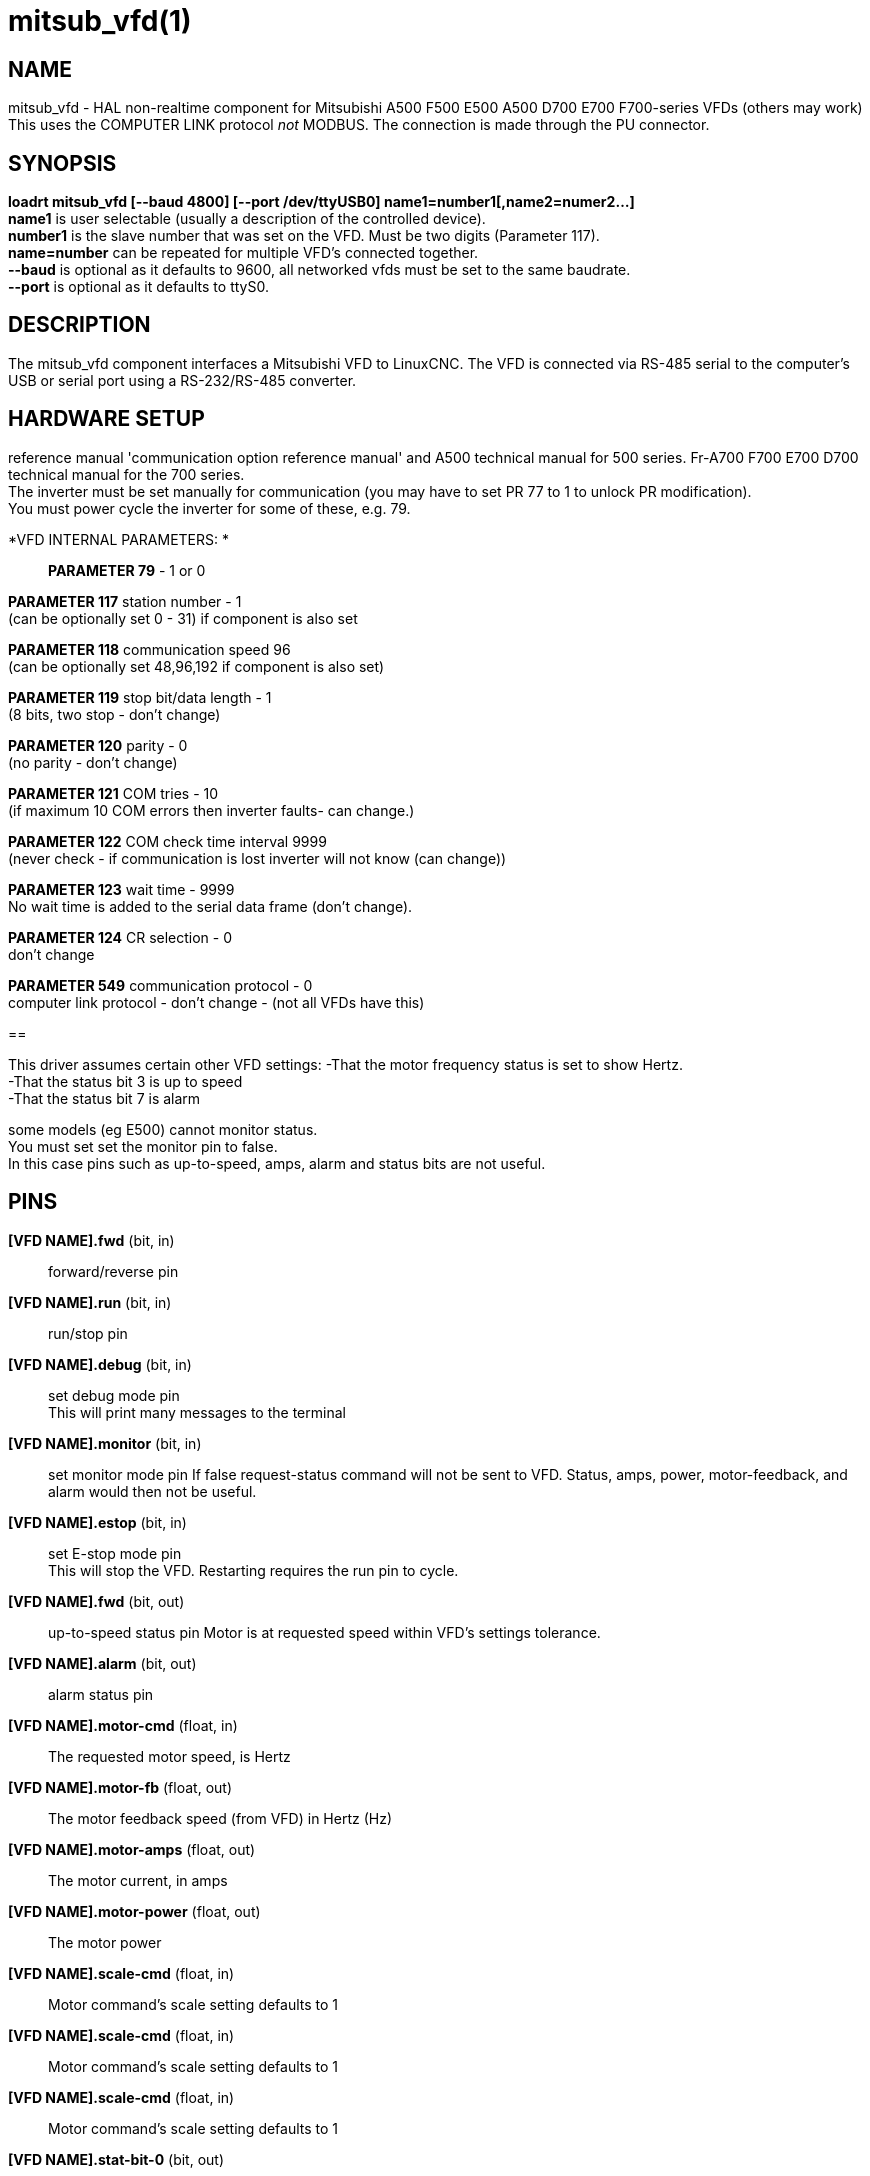 = mitsub_vfd(1)

== NAME

mitsub_vfd - HAL non-realtime component for Mitsubishi A500 F500 E500
A500 D700 E700 F700-series VFDs (others may work) This uses the COMPUTER
LINK protocol _not_ MODBUS. The connection is made through the PU
connector.

== SYNOPSIS

*loadrt mitsub_vfd [--baud 4800] [--port /dev/ttyUSB0]
name1=number1[,name2=numer2...]* +
*name1* is user selectable (usually a description of the controlled
device). +
*number1* is the slave number that was set on the VFD. Must be two
digits (Parameter 117). +
*name=number* can be repeated for multiple VFD's connected together. +
*--baud* is optional as it defaults to 9600, all networked vfds must be
set to the same baudrate. +
*--port* is optional as it defaults to ttyS0.

== DESCRIPTION

The mitsub_vfd component interfaces a Mitsubishi VFD to LinuxCNC. The
VFD is connected via RS-485 serial to the computer's USB or serial port
using a RS-232/RS-485 converter.

== HARDWARE SETUP

reference manual 'communication option reference manual' and A500
technical manual for 500 series. Fr-A700 F700 E700 D700 technical manual
for the 700 series. +
The inverter must be set manually for communication (you may have to set
PR 77 to 1 to unlock PR modification). +
You must power cycle the inverter for some of these, e.g. 79.

*VFD INTERNAL PARAMETERS: *::
  *PARAMETER 79* - 1 or 0

*PARAMETER 117* station number - 1 +
(can be optionally set 0 - 31) if component is also set

*PARAMETER 118* communication speed 96 +
(can be optionally set 48,96,192 if component is also set)

*PARAMETER 119* stop bit/data length - 1 +
(8 bits, two stop - don't change)

*PARAMETER 120* parity - 0 +
(no parity - don't change)

*PARAMETER 121* COM tries - 10 +
(if maximum 10 COM errors then inverter faults- can change.)

*PARAMETER 122* COM check time interval 9999 +
(never check - if communication is lost inverter will not know (can
change))

*PARAMETER 123* wait time - 9999 +
No wait time is added to the serial data frame (don't change).

*PARAMETER 124* CR selection - 0 +
don't change

*PARAMETER 549* communication protocol - 0 +
computer link protocol - don't change - (not all VFDs have this)

== 

This driver assumes certain other VFD settings: -That the motor
frequency status is set to show Hertz. +
-That the status bit 3 is up to speed +
-That the status bit 7 is alarm

some models (eg E500) cannot monitor status. +
You must set set the monitor pin to false. +
In this case pins such as up-to-speed, amps, alarm and status bits are
not useful.

== PINS

*[VFD NAME].fwd* (bit, in):: forward/reverse pin +
*[VFD NAME].run* (bit, in):: run/stop pin +
*[VFD NAME].debug* (bit, in):: set debug mode pin +
This will print many messages to the terminal +
*[VFD NAME].monitor* (bit, in):: set monitor mode pin If false
request-status command will not be sent to VFD. Status, amps, power,
motor-feedback, and alarm would then not be useful. +
*[VFD NAME].estop* (bit, in):: set E-stop mode pin +
This will stop the VFD. Restarting requires the run pin to cycle.

*[VFD NAME].fwd* (bit, out):: up-to-speed status pin Motor is at
requested speed within VFD's settings tolerance. +
*[VFD NAME].alarm* (bit, out):: alarm status pin +

*[VFD NAME].motor-cmd* (float, in):: The requested motor speed, is
Hertz +

*[VFD NAME].motor-fb* (float, out):: The motor feedback speed (from VFD)
in Hertz (Hz) +
*[VFD NAME].motor-amps* (float, out):: The motor current, in amps +
*[VFD NAME].motor-power* (float, out):: The motor power +

*[VFD NAME].scale-cmd* (float, in):: Motor command's scale setting
defaults to 1 +
*[VFD NAME].scale-cmd* (float, in):: Motor command's scale setting
defaults to 1 +
*[VFD NAME].scale-cmd* (float, in):: Motor command's scale setting
defaults to 1 +

*[VFD NAME].stat-bit-0* (bit, out):: raw status bit +
*[VFD NAME].stat-bit-1* (bit, out):: raw status bit +
*[VFD NAME].stat-bit-2* (bit, out):: raw status bit +
*[VFD NAME].stat-bit-3* (bit, out):: raw status bit set the VFD so this
is motor-at-speed status +
*[VFD NAME].stat-bit-4* (bit, out):: raw status bit +
*[VFD NAME].stat-bit-5* (bit, out):: raw status bit +
*[VFD NAME].stat-bit-6* (bit, out):: raw status bit +
*[VFD NAME].stat-bit-7* (bit, out):: raw status bit Set the VFD so this
in the alarm bit

== SAMPLE HAL

loadusr -Wn coolant mitsub_vfd --port /dev/ttyUSB0 spindle=02
coolant=01 +
# **************** Spindle VFD setup slave 2 **************** +
net spindle-vel-cmd spindle.motor-cmd +
net spindle-cw spindle.fwd +
net spindle-on spindle.run +
net spindle-at-speed spindle.up-to-speed +
net estop-out spindle.estop +
# cmd scaled to RPM (belt/gearbox driven) +
setp spindle.scale-cmd .135 +
# feedback is in rpm (recipicale of command) +
setp spindle.scale-fb 7.411 +
# turn on monitoring so feedback works +
setp spindle.monitor 1 +
net spindle-speed-indicator spindle.motor-fb +
# *************** Coolant VFD setup slave 1 ***************** +
net coolant-flood coolant.run +
net coolant-is-on coolant.up-to-speed +
# cmd and feedback scaled to hertz +
setp coolant.scale-cmd 1 +
setp coolant.scale-fb 1 +
# command full speed +
setp coolant.motor-cmd 60 +
# allows us to see status +
setp coolant.monitor 1 +
net estop-out coolant.estop

== ISSUES

Some models, e.g. E500, cannot monitor status, so set the monitor pin to
false. In this case, pins such as up-to-speed, amps, alarm and status
bits are not useful.
